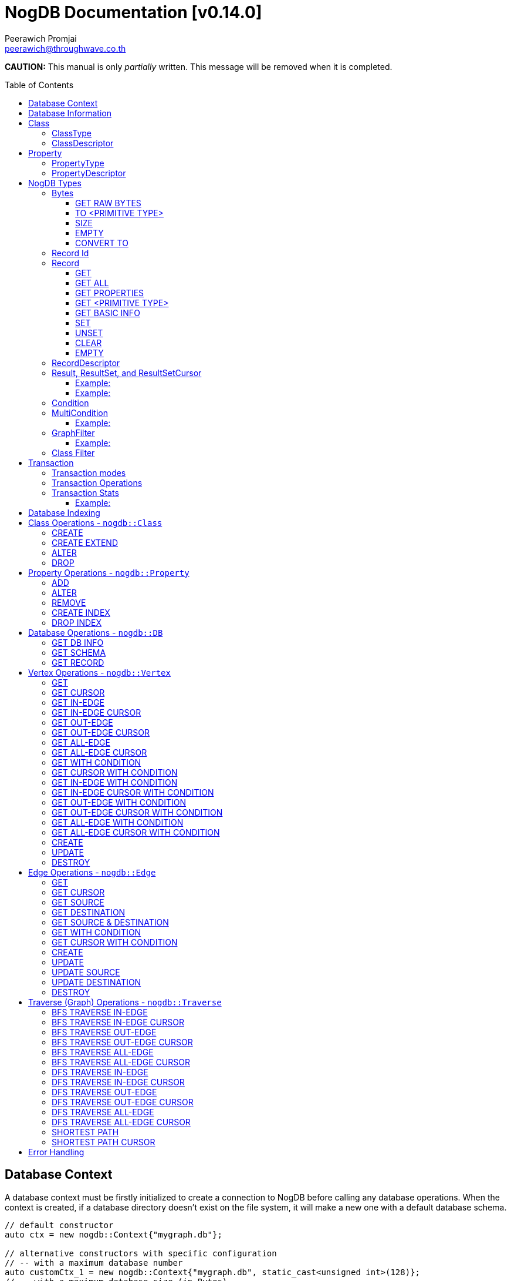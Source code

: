 # NogDB Documentation [v0.14.0]
================================
:toc:
:toc-placement: preamble
:toclevels: 3
:Author: Peerawich Promjai
:Email: peerawich@throughwave.co.th
:Date: 01/01/2019
:cpp: C++

[big]#**CAUTION:** This manual is only _partially_ written. This message will be removed when it is completed.#

== Database Context

A database context must be firstly initialized to create a connection to NogDB before calling any database operations.
When the context is created, if a database directory doesn't exist on the file system, it will make a new one with a default database schema.

[source,cpp]
------------
// default constructor
auto ctx = new nogdb::Context{"mygraph.db"};

// alternative constructors with specific configuration
// -- with a maximum database number
auto customCtx_1 = new nogdb::Context{"mygraph.db", static_cast<unsigned int>(128)};
// -- with a maximum database size (in Bytes)
auto customCtx_2 = new nogdb::Context{"mygraph.db", static_cast<unsigned long>(4294967296)};
// -- with a maximum database number and database size
auto customCtx_3 = new nogdb::Context{"mygraph.db", 128, 4294967296UL};
------------

== Database Information

An object `nogdb::DbInfo` contains all database metadata and associated information in a database context which consists of the following attributes:

[source,cpp]
------------
namespace nogdb {

    typedef uint16_t ClassId;
    typedef uint16_t PropertyId;
    typedef uint32_t PositionId;
    typedef uint32_t IndexId;

    struct DbInfo {
        std::string dbPath;
        ClassId maxClassId;
        ClassId numClass;
        PropertyId maxPropertyId;
        PropertyId numProperty;
        IndexId maxIndexId;
        IndexId numIndex;
    };
}
------------

// tag::b-col-indv[]
[cols="1,2,3", options="header"]
.Attributes of `nogdb::DbInfo`
|===
|Name
|Type
|Description

|dbPath
|String (`std::string`)
|A path to the database folder.

|maxClassId
|ClassId (`uint16_t`)
|The largest class number(id) in the entire database.

|numClass
|ClassId (`uint16_t`)
|A number of classes in the database.

|maxPropertyId
|PropertyId (`uint16_t`)
|The largest property number(id) in the entire database.

|numProperty
|PropertyId (`uint16_t`)
|A number of properties in the database.

|maxIndexId
|IndexId (`uint32_t`)
|The largest index number(id) in the entire database.

|numIndex
|IndexId (`uint32_t`)
|A number of indexes in the database.

|===
// end::b-col-indv[]

== Class

A class could be equivalent to a table in a relational database and it must be created prior to storing any information.
There are two available types of classes in NogDB, i.e. vertex and edge, represented by `nogdb::ClassDescriptor`.

[NOTE]
=====
* A class name must consist of valid characters such as A-Z, a-z, 0-9 and underscore (_).
* A maximum length of a class name is 128 characters (bytes).
* A maximum number of classes is limited to 65,535. Creating the 65536th class will result in throwing an exception `NOGDB_CTX_MAXCLASS_REACH`.
=====

=== ClassType

Generally, there are two types of the class in a graph database such as vertex and edge.
A vertex is a node in the graph while an edge is a link that joins two vertices together.
The major different between a vertex and an edge is that the vertex could be standalone and sometimes has no relations with other vertices.
However, two endpoints of edges, i.e. the source and destination nodes, must be specified especially in a directed graph like NogDB.

[source,cpp]
------------
namespace nogdb {

    enum class ClassType {
        VERTEX,
        EDGE,
        UNDEFINED
    };

}
------------

=== ClassDescriptor

A descriptor to represent a particular class in the database.

[source,cpp]
------------
namespace nogdb {

    struct ClassDescriptor {
        ClassId id;
        std::string name;
        ClassId base;
        ClassType type;
    };
}
------------

The `nogdb::ClassDescriptor` consists of the following attributes:

// tag::b-col-indv[]
[cols="1,2,3", options="header"]
.Attributes of `nogdb::ClassDescriptor`
|===
|Name
|Type
|Description

|id
|ClassId (`uint16_t`)
|An unique id of a class.

|name
|String (`std::string`)
|A unique name of a class.

|base
|ClassId (`uint16_t`)
|A class id of a super class (aka. a base class) if any (default is 0).

|type
|ClassType (`nogdb::ClassType`)
|A particular type of a class (can be either vertex or edge).

|===
// end::b-col-indv[]

== Property

In NogDB, both vertex and edge can have zero or more attributes for their own properties, represented by `nogdb::PropertyDescriptor`.

[NOTE]
=====
* A property name must consist of valid characters such as A-Z, a-z, 0-9 and underscore (_).
* A maximum length of a property name is 128 characters (bytes).
* A maximum number of properties is limited to 65,536. Creating the 65537th class will result in throwing an exception `NOGDB_CTX_MAXPROPERTY_REACH`.
=====

=== PropertyType

There are 11 supported types of properties as listed below:

[cols="1,2,2", options="header"]
.Types of class properties
|===
|Type Name
|Enum Value
|Range of Values

|signed 8-bit int
|`nogdb::PropertyType::TINYINT`
|-128 to 127

|unsigned 8-bit int
|`nogdb::PropertyType::UNSIGNED_TINYINT`
|0 to 255

|signed 16-bit int
|`nogdb::PropertyType::SMALLINT`
|–32,768 to 32,767

|unsigned 16-bit int
|`nogdb::PropertyType::UNSIGNED_SMALLINT`
|0 to 65,535

|signed 32-bit int
|`nogdb::PropertyType::INTEGER`
|–2,147,483,648 to 2,147,483,647

|unsigned 32-bit int
|`nogdb::PropertyType::UNSIGNED_INTEGER`
|0 to 4,294,967,295

|signed 64-bit int
|`nogdb::PropertyType::BIGINT`
|–9,223,372,036,854,775,808 to 9,223,372,036,854,775,807

|unsigned 64-bit int
|`nogdb::PropertyType::UNSIGNED_BIGINT`
|0 to 18,446,744,073,709,551,615

|varchar or string
|`nogdb::PropertyType::TEXT`
|no boundary

|double
|`nogdb::PropertyType::REAL`
|1.7E +/- 308 (15 digits)

|Blob
|`nogdb::PropertyType::BLOB`
|no boundary

|===

=== PropertyDescriptor

A descriptor to represent a particular property in the database.

[source,cpp]
------------
namespace nogdb {
    struct PropertyDescriptor {
        PropertyId id;
        std::string name;
        PropertyType type;
    };
}
------------

The `nogdb::PropertyDescriptor` consists of the following attributes:

// tag::b-col-indv[]
[cols="1,2,3", options="header"]
.Attributes of `nogdb::PropertyDescriptor`
|===
|Name
|Type
|Description

|id
|PropertyId (`uint16_t`)
|A unique id of a property.

|name
|String (`std::string`)
|A unique name of a property in a namespace of the particular class.

|type
|PropertyType (`nogdb::PropertyType`)
|A data type of a property.

|===
// end::b-col-indv[]

== NogDB Types

=== Bytes
`nogdb::Bytes` is a representation of binary data objects which can be converted to some appropriate primitive data types such as `integer`, `unsigned integer`, `std::string`, etc.,
and also available for some C++ STL containers such as `std::vector`, `std::array`, `std::set`, `std::map`, `std::pair`, etc.


[source,cpp]
------------
// to create a binary object from primitive types
auto byte = nogdb::Bytes{std::string{"Hello, NogDB"}};
------------

==== GET RAW BYTES
[source,cpp]
------------
unsigned char* raw = b.getRaw();
------------
* Description:
** To get a raw data (unsigned char*) from the object.
* Return:
** a pointer of `unsigned char` - A raw data that is stored in the object.

==== TO <PRIMITIVE TYPE>
[source,cpp]
------------
int8_t c = b.toTinyIntU();
uint8_t c = b.toTinyInt();
int16_t c = b.toSmallIntU();
uint16_t c = b.toSmallInt();
int32_t c = b.toIntU();
uint32_t c = b.toInt();
int64_t c = b.toBigIntU();
uint64_t c = b.toBigInt();
std::string c = b.toText();
double c = b.toReal();
------------
* Description:
** To convert a binary object to some primitive types.
* Return:
** An appropriate type of the returned value.

==== SIZE
[source,cpp]
------------
size_t len = b.size();
------------
* Description:
** To get a size of data in a binary object.
* Return:
** `size_t` - A size of data in a binary object.

==== EMPTY
[source,cpp]
------------
bool isnull = b.empty();
------------
* Description:
** To check if the data object is null.
* Return:
** `bool` - A boolean value indicating whether the object is empty or not.

==== CONVERT TO
[source,cpp]
------------
b.convertTo(T& object);
------------
* Description:
** To convert bytes to an original object.
* Return:
** No values returned but the result of conversion will be stored into `T& object`.

=== Record Id
A record id, `nogdb::RecordId`, is a pair of a class id and a position id. A position id represents a unique number of a record in the particular class.

=== Record
Typically, `nogdb::Record` is returned as a part of results from any record retrieval operations, representing a set of properties and values in `nogdb::Bytes`.

[source,cpp]
------------
// constructor, or create an empty record
nogdb::Record r{};
------------

[NOTE]
=====
* Each record returned from record retrieval operations always contains some basic information, for instance:

[cols="1,2,2", options="header"]
.Basic information in Record only returned from record retrieval operations
|===
|Property Name
|Type
|Description

|`@className`
|`nogdb::PropertyType::TEXT`
|A current name of the vertex or edge class that the record belongs to at that time.

|`@recordId`
|`nogdb::PropertyType::TEXT`
|A record id as `string` in a format like `<classId>:<positionId>`, e.g., `1:100` when classId = 1 and positionId = 100.

|`@depth`
|`nogdb::PropertyType::UNSIGNED_INTEGER`
|A distance of a vertex node from the source node if the record is a result of graph traversal operations (`@depth = 0` by default if other operations are applied).

|===

=====

==== GET
[source,cpp]
------------
nogdb::Bytes value = r.get(const std::string& propName);
------------
* Description:
** To retrieve a value from a specific property in a record.
* Parameter:
** propName - A name of a property to be retrieved.
* Return:
** `nogdb::Bytes` - A value as `nogdb::Bytes`.

==== GET ALL
[source,cpp]
------------
nogdb::PropertyToBytesMap values = r.getAll();
------------
* Description:
** To retrieve all values from all properties in a record.
* Return:
** `nogdb::PropertyToBytesMap` - A key-value container as pairs of property names and value in `nogdb::Bytes` (`std::map<std::string, nogdb::Bytes>`).

==== GET PROPERTIES
[source,cpp]
------------
const std::vector<std::string>& values = r.getProperties();
------------
* Description:
** To retrieve names from all existing properties in a record.
* Return:
** `std::vector<std::string>` - A set of existing property names.

==== GET <PRIMITIVE TYPE>
[source,cpp]
------------
uint8_t val = r.getTinyIntU(const std::string& propName);
int8_t val = r.getTinyInt(const std::string& propName);
uint16_t val = r.getSmallIntU(const std::string& propName);
int16_t val = r.getSmallInt(const std::string& propName);
uint32_t val = r.getIntU(const std::string& propName);
int32_t val = r.getInt(const std::string& propName);
uint64_t val = r.getBigIntU(const std::string& propName);
int64_t val = r.getBigInt(const std::string& propName);
double val = r.getReal(const std::string& propName);
std::string val = r.getText(const std::string& propName);
------------
* Description:
** To retrieve a value from a specific property in a record as in an appropriate type.
* Parameter:
** propName - A name of a property to be retrieved.
* Return:
** A primitive-typed value depending on a member function.
* Exceptions:
** `NOGDB_CTX_NOEXST_PROPERTY` - An old property name does not exist.

==== GET BASIC INFO
[source,cpp]
------------
std::string val = r.getClassName(); // identical to r.getText("@className");
nogdb::RecordId val = r.getRecordId();
uint32_t val = r.getDepth();    // identical to r.getIntU("@depth");
------------
* Description:
** To retrieve a value from basic information associated with the current record.
* Return:
** A value depending on getting information.

==== SET
[source,cpp]
------------
r.set(const std::string& propName, const T& value);
------------
* Description:
** To set a value of a property in a record.
* Parameters:
** propName - A name of a property.
** value - A value of with an appropriate data type corresponding to the schema.

==== UNSET
[source,cpp]
------------
r.unset(const std::string& propName);
------------
* Description:
** To clear an individual property and its value in a record.
* Parameter:
** propName - A name of a property to be deleted.

==== CLEAR
[source,cpp]
------------
r.clear();
------------
* Description:
** To clear all properties and values in a record.

==== EMPTY
[source,cpp]
------------
bool isNull = r.empty();
------------
* Description:
** To check if a record is empty.

=== RecordDescriptor
A descriptor to represent a record. It contains some useful information for records retrieval.
In NogDB, the `nogdb::RecordDescriptor` consists of the following attributes:

// tag::b-col-indv[]
[cols="1,2,2", options="header"]
.Attributes of `nogdb::RecordDescriptor`
|===
|Name
|Type
|Description

|rid
|RecordId (`nogdb::RecordId`)
|A record id (a pair of class id and position id).

|cid
|ClusterId (`uint32_t`)
|Pre-defined attributes but not being used in the current version.

|===
// end::b-col-indv[]

=== Result, ResultSet, and ResultSetCursor
An individual result returned from record retrieval operations is represented as `nogdb::Result` which consists of two attributes:

// tag::b-col-indv[]
[cols="1,2", options="header"]
.Attributes of `nogdb::Result`
|===
|Name
|Description

|descriptor
|A `nogdb::RecordDescriptor` object that contains information about the record.

|record
|A `nogdb::Record` object that contains properties and values retrieved from a class in a database.

|===
// end::b-col-indv[]

In addition, a set of results, i.e. `nogdb::ResultSet`, can also be returned from any record retrieval operations
when there are more than (or even less than) one record matching to the condition.

==== Example:

[source,cpp]
------------
// to get a set of results returned from a record retrieval function
nogdb::ResultSet rss = ...(some functions that return nogdb::ResultSet)...;
for(const nogdb::Result& rs: rss) {
    // -- retrieve `nogdb::RecordDescriptor`
    auto recordDescriptor = rs.descriptor
    // -- retrieve `nogdb::Record`
    auto record = rs.record
}
------------

In contrast, a set of cursors as results, `nogdb::ResultSetCursor`, which is only returned from any cursor retrieval operations, can be used for iterating through each record descriptor in a set of results without pre-loading records into memory.
The cursor may help to reduce memory usage in client programs and avoid out-of-memory problems. A concept of `nogdb::ResultSetCursor` is that it always points to a single record in a result set at a time while it provides a number of member functions
to move its cursor to the previous or next record as needed. The usage of `nogdb::ResultSetCursor` can be demonstrated as in the example below:

==== Example:

[source,cpp]
------------
nogdb::ResultSetCursor rssCursor =  ...(some functions that return nogdb::ResultSetCursor)...;

// -- check if there is the next record
bool isNext = rssCursor.hasNext();

// -- check if there is the previous record
bool isPrevious = rssCursor.hasPrevious(); // useful when checking if it is the first record in the result set

// -- check if there is the 4th record
bool isAtPosition = rssCursor.hasAt(3); // starting with index 0

// -- move cursor to the next record
bool hasNext = rssCursor.next();

// -- move cursor to the previous record
bool hasPrevious = rssCursor.previous();

// -- move cursor to the 4th record
bool hasAtPosition = rssCursor.to(3);

// -- move cursor to the first record
rssCursor.first();

// -- move cursor to the last record
rssCursor.last();

// -- check if there is no records in the result set
bool isEmpty = rssCursor.empty();

// -- get a number of records in the result set
size_t size = rssCursor.size(); // or
size_t count = rssCursor.count();

// -- access to the record & descriptor at the current position of the cursor
nogdb::RecordDescriptor rdesc = rssCursor->descriptor;
nogdb::Record record = rssCursor->record;
------------

=== Condition

A comparable object in NogDB which is used to compare records with a defined condition.

[source,cpp]
------------
// constructors
auto condition = nogdb::Condition(propName); // having NOT NULL operation by default
auto condition = !nogdb::Condition(propName); // for a negative condition

// -- IS NULL: available for numeric, string, and blob types
auto condition = nogdb::Condition(propName).null();

// -- EQUAL: available for numeric, string, and blob types
auto condition = nogdb::Condition(propName).eq(propValue);

// -- GREATER: available for numeric and string types
auto condition = nogdb::Condition(propName).gt(propValue);

// -- GREATER EQUAL: available for numeric and string types
auto condition = nogdb::Condition(propName).ge(propValue);

// -- LESS: available for numeric and string types
auto condition = nogdb::Condition(propName).lt(propValue);

// -- LESS EQUAL: available for numeric and string types
auto condition = nogdb::Condition(propName).le(propValue);

// -- CONTAIN: available ONLY for string type
auto condition = nogdb::Condition(propName).contain(propSubstring);

// -- BEGIN WITH: available ONLY for string type
auto condition = nogdb::Condition(propName).beginWith(propSubstring);

// -- END WITH: available ONLY for string type
auto condition = nogdb::Condition(propName).endWith(propSubstring);

// -- LIKE: available ONLY for string type
// using '%' for representing zero, one, or multiple characters
// and using '_' for representing a single character
auto condition = nogdb::Condition(propName).like(propPattern);

// -- REGEX: available ONLY for string type
auto condition = nogdb::Condition(propName).regex(propPattern);

//Note that comparing string in a condition can apply ignoreCase() to perform case insensitive matching. By default, it is case sensitive.
auto condition = nogdb::Condition(propName).contain(propSubstring).ignoreCase();
auto condition = nogdb::Condition(propName).beginWith(propSubstring).ignoreCase();
auto condition = nogdb::Condition(propName).endWith(propSubstring).ignoreCase();
auto condition = nogdb::Condition(propName).like(propPattern).ignoreCase();
auto condition = nogdb::Condition(propName).regex(propPattern).ignoreCase();

// -- IN: available for numeric and string types
auto condition = nogdb::Condition(propName).in(propValue1, propValue2, ...);
auto condition = nogdb::Condition(propName).in(std::vector<T>{...});
auto condition = nogdb::Condition(propName).in(std::list<T>{...});
auto condition = nogdb::Condition(propName).in(std::set<T>{...});

// -- BETWEEN: available for numeric and string types
auto condition = nogdb::Condition(propName).between(propLowerBound, propUpperBound); // including all boundary values, {true, true} by default
auto condition = nogdb::Condition(propName).between(propLowerBound, propUpperBound, {false, true}); // excluding lower bound value in the search result
auto condition = nogdb::Condition(propName).between(propLowerBound, propUpperBound, {true, false}); // excluding upper bound value in the search result
auto condition = nogdb::Condition(propName).between(propLowerBound, propUpperBound, {false, false}); // excluding all boundary values in the search result

------------

[NOTE]
=====
* `ignoreCase()` is available only with a string type. Applying `ignoreCase()` to other types will take no effects.
* The current version of NogDB cannot correctly match two special characters that are used in `like(...)` such as '%' and '\_'. There are no escape characters available at this moment to ignore those two characters in a condition. Instead, using `regex(...)` can help to avoid this kind of a problem when explicitly searching '%' or '\_' is needed.
=====

=== MultiCondition

Another comparable object in NogDB but more complex since it is a combination of condition objects.
Only one possible way to create an object of `nogdb::MultiCondition` is to use functions `operator&&` and `operator||` to combine a condition with one another or with a defined multi-condition itself.

==== Example:

[source,cpp]
------------
// -- Example 1.
nogdb::MultiCondition m = condition1 && condition2;
nogdb::MultiCondition m = condition1.operator&&(multi_condition1);
nogdb::MultiCondition m = multi_condition1 || condition1;
nogdb::MultiCondition m = multi_condition1.operator||(multi_condition2);

// -- Example 2.
nogdb::Condition cond1{propName1, value1};
nogdb::Condition cond2{propName2, value2};
nogdb::MultiCondition mc1 = cond1 && cond2;

// after creating cond3 and cond4
nogdb::MultiCondition mc2 = cond3 && cond4;

// combine two multi-conditions for a complex one
nogdb::MultiCondition mc3 = mc1 || mc 2;

// a demonstration of a complex multi-condition in one go: (cond1 AND cond2) OR (cond3 AND cond4)
auto mcond = (cond1 && cond2) || (cond3 && cond4);

// directly execute the multi-condition and return a result as boolean 'true' if conditions match a record
bool res = mcond.execute(const nogdb::Record& r, const nogdb::PropertyMapType& propertyTypes);
------------

=== GraphFilter
A graph filtering is a set of a pointer to comparable functions that can be used for graph traversal and finding the shortest path with conditions on vertices and edges.

==== Example:

[source,cpp]
------------
auto vertexCondition = [](const nogdb::Record& r) {
    // return true or false
};

auto edgeCondition = [](const nogdb::Record& r) {
    // return true or false
};

nogdb::PathFilter pathFilter{};
pathFilter.setVertex(vertexCondition);
pathFilter.setEdge(edgeCondition);

// checking if vertex and edge conditions are set
pathFilter.isEnable(); // return true or false
pathFilter.isSetVertex(); // return true or false
pathFilter.isSetEdge(); // return true or false
------------

=== Class Filter
A class filtering is a set of class names which is internally represented as `std::set<std::string>` used to choose only some particular classes in the result set of edge functions like `*InEdge`, `*OutEdge`, `*AllEdge`, and graph traversal functions.

[source,cpp]
------------
// constructor
nogdb::ClassFilter classFilter{"className1", "className2", ...};

nogdb::ClassFilter classFilter{classNameAsVector};
nogdb::ClassFilter classFilter{classNameAsList};
nogdb::ClassFilter classFilter{classNameAsSet};

nogdb::ClassFilter classFilter{classNameAsVector.cbegin(), classNameAsVector.cend()};
nogdb::ClassFilter classFilter{classNameAsList.cbegin(), classNameAsList.cend()};
nogdb::ClassFilter classFilter{classNameAsSet.cbegin(), classNameAsSet.cend()};

classFilter.add("className3"); // now having {"className1", "className2", "className3"} for filtering classes
classFilter.remove("className2"); // now having {"className1", "className3"} for filtering classes
size_t size = classFilter.size();
bool isEmpty = classFilter.empty();
std::set<std::string> classNames = classFilter.getClassName();
------------

== Transaction

Database operations can be performed and controlled via a transaction.
According to a concept of NogDB transaction, MVCC is applied together with copy-on-write which allows multiple readers not to block a writer when using the same database context and vice versa.
Generally, the database will take an effect after the transaction is committed and it will be untouched if the transaction is rolled back or not yet completed.

=== Transaction modes

[source,cpp]
------------
// -- enum value for read-write txn
nogdb::Txn::Mode::READ_WRITE
// -- enum value for read-only txn
nogdb::Txn::Mode::READ_ONLY
------------

=== Transaction Operations

[source,cpp]
------------
// -- constructor, begin a transaction
nogdb::Txn txn(ctx, nogdb::Txn::Mode::READ_WRITE); // to create a read-write txn
nogdb::Txn txn(ctx, nogdb::Txn::Mode::READ_ONLY); // to create a read-only txn

// -- commit
txn.commit();

// -- rollback or abort
txn.rollback();
------------

=== Transaction Stats

Some global transaction information such as the maximum number of transaction id, the maximum number of graph version id, and the oldest active read-only transaction
can be retrieved via `getMaxTxnId()`, `getMaxVersionId()`, and `getMinActiveTxnId()` respectively as the examples below:

==== Example:

[source,cpp]
------------
// -- getting the maximum number of transaction id
TxnId res = ctx.getMaxTxnId();
// -- getting the maximum number of graph version id
TxnId res = ctx.getMaxVersionId();
// -- the oldest active read-only transaction
std::pair<TxnId, TxnId> res = ctx.getMinActiveTxnId(); // a pair of particular txn id and latest graph version id related to it
------------

[NOTE]
=====
* A read-only transaction cannot be used for executing create/update/delete operations, only read operations are allowed, otherwise, the exceptions will be thrown.
* Multiple read-only transactions can be created and valid simultaneously without being blocked.
* Read-write transactions will block each other excluding read-only transactions. In other words, only one read-write transaction can be valid (accessing to the critical section) during the period of time until committed or aborted.
* If a transaction is not committed before its desctructor is called, the transaction will be aborted automatically.
* Transactions that have already been committed or aborted cannot be usable. Forcing to use a completed transaction will result in the exception thrown.
=====

== Database Indexing

The main purpose of database indexing is to increase the performance of querying data records in a large data set. This may not help to make graph traversal operations work faster but
retrieving data records from data storage would definitely take advantages of database indexing. Some data retrieval operations that can significantly work
with NogDB database indexing are such as `find(...)` and `findCursor(...)` on vertices and edges (only with `nogdb::Condition` and `nogdb::MultiCondition`).

[NOTE]
=====
* According to the current version of NogDB, only B+ Tree is available for underlying index data structure with no composite keys.
* Range searching and unique constraint are fully supported.
* Indexing does not have a concept of inheritance which means creating an index on a property of a super class will not affect to any sub classes even though they are using that property from their super class.
=====

== Class Operations  - `nogdb::Class`

=== CREATE
[source,cpp]
------------
const nogdb::ClassDescriptor create(nogdb::Txn&                        txn,
                                    const std::string&                 name, 
                                    nogdb::ClassType                   type
                                   )
------------
* Description:
** To create a new class.
* Parameters:
** txn - A database transaction.
** name - A name of a class that will be created.
** type - A type of a class. Note that there are two class types available, `nogdb::ClassType::VERTEX` (or vertex) and `nogdb::ClassType::EDGE` (or edge).
* Return:
** `nogdb::ClassDescriptor` - A class descriptor of a created class.
* Exceptions:
** `NOGDB_CTX_INVALID_CLASSNAME` - A length of class name is zero.
** `NOGDB_CTX_INVALID_CLASSTYPE` - A type of class is not valid.
** `NOGDB_CTX_DUPLICATE_CLASS` - A specified class name has already existed.
** `NOGDB_CTX_LIMIT_DBSCHEMA` - A limitation of a database schema has been reached.

=== CREATE EXTEND
[source,cpp]
------------
const nogdb::ClassDescriptor createExtend(nogdb::Txn&                      txn,
                                          const std::string&               className, 
                                          const std::string&               superClassName
                                         )
------------
* Description:
** To create a sub-class (aka. a derived class) of a super class (aka. a base class).
* Parameters:
** txn - A database transaction.
** className - A name of a sub-class that will be created.
** superClassName - A name of a super class that will be derived from.
* Return:
** `nogdb::ClassDescriptor` - A class descriptor of a created sub-class.
* Exceptions:
** `NOGDB_CTX_INVALID_CLASSNAME` - A length of class name is zero.
** `NOGDB_CTX_DUPLICATE_CLASS` - A specified class name has already existed.
** `NOGDB_CTX_LIMIT_DBSCHEMA` - A limitation of a database schema has been reached.

=== ALTER
[source,cpp]
------------
void alter(nogdb::Txn&           txn,
           const std::string&    oldClassName,
           const std::string&    newClassName
          )
------------
* Description: 
** To modify a class name.
* Parameters:
** txn - A database transaction.
** oldName - An old name of a class that will be changed from.
** newName - A new name of a class that will be changed to.
* Exceptions:
** `NOGDB_CTX_INVALID_CLASSNAME` - A length of a new class name is zero.
** `NOGDB_CTX_NOEXST_CLASS` - An old class does not exist.
** `NOGDB_CTX_DUPLICATE_CLASS` - A new class name has already existed.

=== DROP
[source,cpp]
------------
void drop(nogdb::Txn&           txn,
          const std::string&    name
         )
------------
* Description:
** To drop a class.
* Parameters:
** txn - A database transaction.
** name - A name of a class that will be dropped.
* Exceptions:
** `NOGDB_CTX_INVALID_CLASSTYPE` - A type of class is not valid.
** `NOGDB_CTX_NOEXST_CLASS` - A class does not exist.

== Property Operations  - `nogdb::Property`

=== ADD
[source,cpp]
------------
const nogdb::PropertyDescriptor add(nogdb::Txn&             txn,
                                    const std::string&      className, 
                                    const std::string&      propertyName, 
                                    nogdb::PropertyType     type
                                   )
------------
* Description:
** To add a property to a class.
* Parameters:
** txn - A database transaction.
** className - A name of a class that a property will be added into.
** propertyName - A name of a property that will be added.
** type - A type of a property. (Please refer to "Types of Properties").
* Return:
** `nogdb::PropertyDescriptor` - A property descriptor of a created property.
* Exceptions:
** `NOGDB_CTX_INVALID_PROPERTYNAME` - A length of property name is zero.
** `NOGDB_CTX_INVALID_PROPTYPE` - A type of class is not valid.
** `NOGDB_CTX_NOEXST_CLASS` - A class does not exist.
** `NOGDB_CTX_DUPLICATE_PROPERTY` - A specified property name has already existed.
** `NOGDB_CTX_OVERRIDE_PROPERTY` - A speficied property name can be overriden the others among its sub-class.
** `NOGDB_CTX_LIMIT_DBSCHEMA` - A limitation of a database schema has been reached.

=== ALTER
[source,cpp]
------------
void alter(nogdb::Txn&           txn,
           const std::string&    className,
           const std::string&    oldName, 
           const std::string&    newName
          )
------------
* Description: 
** To modify a property's name.
* Parameters:
** txn - A database transaction.
** className - A name of a class to which a property currently belongs.
** oldName - An old name of a property that will be changed from.
** newName - A new name of a property that will be changed to.
* Exceptions:
** `NOGDB_CTX_INVALID_PROPERTYNAME` - A length of a new property name is zero.
** `NOGDB_CTX_NOEXST_CLASS` - A class does not exist.
** `NOGDB_CTX_NOEXST_PROPERTY` - An old property name does not exist.
** `NOGDB_CTX_DUPLICATE_PROPERTY` - A new property  name has already existed.
** `NOGDB_CTX_OVERRIDE_PROPERTY` - A speficied property name can be overriden the others among its sub-class.

=== REMOVE
[source,cpp]
------------
void remove(nogdb::Txn&           txn,
            const std::string&    className,
            const std::string&    propertyName
           )
------------
* Description: 
** To delete a property.
* Parameters:
** txn - A database transaction.
** className - A name of a class to which a property currently belongs.
** propertyName - A name of an existing property that will be deleted.
* Exceptions:
** `NOGDB_CTX_NOEXST_CLASS` - A class does not exist.
** `NOGDB_CTX_NOEXST_PROPERTY` - A property does not exist.

=== CREATE INDEX
[source,cpp]
------------
void createIndex(nogdb::Txn&             txn,
                 const std::string&      className,
                 const std::string&      propertyName,
                 bool                    isUnique
                )
------------
* Description:
** To create an index on a specified property.
* Parameters:
** txn - A database transaction.
** className - A name of a class to which a property currently belongs.
** propertyName - A name of an existing property that will be indexed.
* Exceptions:
** `NOGDB_CTX_NOEXST_CLASS` - A class does not exist.
** `NOGDB_CTX_NOEXST_PROPERTY` - A property does not exist.
** `NOGDB_CTX_LIMIT_DBSCHEMA` - A limitation of a database schema has been reached.
** `NOGDB_CTX_INVALID_PROPTYPE_INDEX` - A property type does not support database indexing.
** `NOGDB_CTX_DUPLICATE_INDEX` - An index has already existed.
** `NOGDB_CTX_INVALID_INDEX_CONSTRAINT` - An index could not be created with a unique constraint due to some duplicated values in existing records.

=== DROP INDEX
[source,cpp]
------------
void dropIndex(nogdb::Txn&              txn,
               const std::string&       className,
               const std::string&       propertyName
              )
------------
* Description:
** To drop an index on a specified property.
* Parameters:
** txn - A database transaction.
** className - A name of a class to which a property currently belongs.
** propertyName - A name of an existing property with an index that will be removed.
* Exceptions:
** `NOGDB_CTX_NOEXST_CLASS` - A class does not exist.
** `NOGDB_CTX_NOEXST_PROPERTY` - A property does not exist.
** `NOGDB_CTX_NOEXST_INDEX` - An index does not exist on a specified class and property.

== Database Operations - `nogdb::DB`

=== GET DB INFO
[source,cpp]
------------
const nogdb::DBInfo getDBInfo(const nogdb::Txn& txn)
------------
* Description:
** To retrieve a database (metadata) information.
* Parameters:
** txn - A database transaction.
* Returns:
** `nogdb::DBInfo` - A database information

=== GET SCHEMA
[source,cpp]
------------
// -- Version 1
const std::vector<nogdb::ClassDescriptor> getSchema(const nogdb::Txn& txn)

// -- Version 2
const nogdb::ClassDescriptor getSchema(const nogdb::Txn&      ctx,
                                       const std::string&     className
                                      )
const nogdb::ClassDescriptor getSchema(const nogdb::Txn&      ctx,
                                       const ClassId&         classId
                                      )
------------
* Description:
** To retrieve a schema information.
** [Version 1]: return a __read-only__ a list of schema `nogdb::ClassDescriptor` object for the whole classes in the database schema. 
** [Version 2]: return a __read-only__ `nogdb::ClassDescriptor` object.
* Parameters:
** txn - A database transaction.
** className - A specified name of a class to be retrieved (only for version 2).
** classId - An id of a class to be retrieved (only for version 2).
* Returns:
** `std::vector<nogdb::ClassDescriptor>` - A list of classes in the whole database schema.
** or `nogdb::ClassDescriptor` -  A schema of a specified class.

=== GET RECORD
[source,cpp]
------------
nogdb::Record getRecord(const nogdb::Txn&                 txn,
                        const nogdb::RecordDescriptor&    recordDescriptor
                       )
------------
* Description:
** To get a record from a record descriptor.
* Parameters:
** txn - A database transaction.
** recordDescriptor - A record descriptor.
* Return:
** `nogdb::Record` - A record of a specified record descriptor.
* Exceptions:
** `NOGDB_CTX_NOEXST_RECORD` - A record with the given descriptor does not exist.
** `NOGDB_CTX_NOEXST_CLASS` - A class does not exist.

== Vertex Operations - `nogdb::Vertex`

=== GET
[source,cpp]
------------
nogdb::ResultSet get(const nogdb::Txn&       txn,
                     const std::string&      className
                    )
------------
* Description:
** To get all vertices in specific classes.
* Parameters:
** txn - A database transaction.
** className - A class name as `std::string` of a vertex.
* Return:
** `nogdb::ResultSet` - A set of results.
* Exceptions:
** `NOGDB_CTX_NOEXST_CLASS` - A class does not exist.
** `NOGDB_CTX_MISMATCH_CLASSTYPE` - A type of a class does not match as expected.

=== GET CURSOR
[source,cpp]
------------
nogdb::ResultSetCursor getCursor(const nogdb::Txn&       txn,
                                 const std::string&      className
                                )
------------
* Description:
** To get all vertices in specific classes.
* Parameters:
** txn - A database transaction.
** className - A class name as `std::string` of a vertex.
* Return:
** `nogdb::ResultSetCursor` - A cursor of results.
* Exceptions:
** `NOGDB_CTX_NOEXST_CLASS` - A class does not exist.
** `NOGDB_CTX_MISMATCH_CLASSTYPE` - A type of a class does not match as expected.


=== GET IN-EDGE
[source,cpp]
------------
nogdb::ResultSet getInEdge(const nogdb::Txn&                 txn,
                           const nogdb::RecordDescriptor&    recordDescriptor,
                           const nogdb::ClassFilter&         classFilter
                          )
------------
* Description:
** To find edges which are incoming edges of a vertex.
* Parameters:
** txn - A database transaction.
** recordDescriptor - A record descriptor of a vertex.
** classFilter - A class filtering. If this parameter is specified, only edges with a given class name (or class names) will be returned (optional).
* Return:
** `nogdb::ResultSet` - A set of results.
* Exceptions:
** `NOGDB_CTX_NOEXST_CLASS` - A class does not exist.
** `NOGDB_CTX_MISMATCH_CLASSTYPE` - A type of a class does not match as expected.
** `NOGDB_GRAPH_NOEXST_VERTEX` - A vertex doesn’t exist.

=== GET IN-EDGE CURSOR
[source,cpp]
------------
nogdb::ResultSetCursor getInEdgeCursor(const nogdb::Txn&                 txn,
                                       const nogdb::RecordDescriptor&    recordDescriptor,
                                       const nogdb::ClassFilter&         classFilter
                                      )
------------
* Description:
** To find edges which are incoming edges of a vertex.
* Parameters:
** txn - A database transaction.
** recordDescriptor - A record descriptor of a vertex.
** classFilter - A class filtering. If this parameter is specified, only edges with a given class name (or class names) will be returned (optional).
* Return:
** `nogdb::ResultSetCursor` - A cursor of results.
* Exceptions:
** `NOGDB_CTX_NOEXST_CLASS` - A class does not exist.
** `NOGDB_CTX_MISMATCH_CLASSTYPE` - A type of a class does not match as expected.
** `NOGDB_GRAPH_NOEXST_VERTEX` - A vertex doesn’t exist.

=== GET OUT-EDGE
[source,cpp]
------------
nogdb::ResultSet getOutEdge(const nogdb::Txn&                 txn,
                            const nogdb::RecordDescriptor&    recordDescriptor,
                            const nogdb::ClassFilter&         classFilter
                           )
------------
* Description:
** To find edges which are outgoing edges of a vertex.
* Parameters:
** txn - A database transaction.
** recordDescriptor - A record descriptor of a vertex.
** classFilter - A class filtering. If this parameter is specified, only edges with a given class name (or class names) will be returned (optional).
* Return:
** `nogdb::ResultSet` - A set of results.
* Exceptions:
** `NOGDB_CTX_NOEXST_CLASS` - A class does not exist.
** `NOGDB_CTX_MISMATCH_CLASSTYPE` - A type of a class does not match as expected.
** `NOGDB_GRAPH_NOEXST_VERTEX` - A vertex doesn’t exist.

=== GET OUT-EDGE CURSOR
[source,cpp]
------------
nogdb::ResultSetCursor getOutEdgeCursor(const nogdb::Txn&                 txn,
                                        const nogdb::RecordDescriptor&    recordDescriptor,
                                        const nogdb::ClassFilter&         classFilter
                                       )
------------
* Description:
** To find edges which are outgoing edges of a vertex.
* Parameters:
** txn - A database transaction.
** recordDescriptor - A record descriptor of a vertex.
** classFilter - A class filtering. If this parameter is specified, only edges with a given class name (or class names) will be returned (optional).
* Return:
** `nogdb::ResultSetCursor` - A cursor of results.
* Exceptions:
** `NOGDB_CTX_NOEXST_CLASS` - A class does not exist.
** `NOGDB_CTX_MISMATCH_CLASSTYPE` - A type of a class does not match as expected.
** `NOGDB_GRAPH_NOEXST_VERTEX` - A vertex doesn’t exist.

=== GET ALL-EDGE
[source,cpp]
------------
nogdb::ResultSet getAllEdge(const nogdb::Txn&                 txn,
                            const nogdb::RecordDescriptor&    recordDescriptor,
                            const nogdb::ClassFilter&         className
                           )
------------
* Description:
** To find all edges (both direction) which are associated with a vertex.
* Parameters:
** txn - A database transaction.
** recordDescriptor - A record descriptor of a vertex.
** classFilter - A class filtering. If this parameter is specified, only edges with a given class name (or class names) will be returned (optional).
* Return:
** `nogdb::ResultSet` - A set of results.
* Exceptions:
** `NOGDB_CTX_NOEXST_CLASS` - A class does not exist.
** `NOGDB_CTX_MISMATCH_CLASSTYPE` - A type of a class does not match as expected.
** `NOGDB_GRAPH_NOEXST_VERTEX` - A vertex doesn’t exist.

=== GET ALL-EDGE CURSOR
[source,cpp]
------------
nogdb::ResultSetCursor getAllEdgeCursor(const nogdb::Txn&                 txn,
                                        const nogdb::RecordDescriptor&    recordDescriptor,
                                        const nogdb::ClassFilter&         className
                                       )
------------
* Description:
** To find all edges (both direction) which are associated with a vertex.
* Parameters:
** txn - A database transaction.
** recordDescriptor - A record descriptor of a vertex.
** classFilter - A class filtering. If this parameter is specified, only edges with a given class name (or class names) will be returned (optional).
* Return:
** `nogdb::ResultSetCursor` - A cursor of results.
* Exceptions:
** `NOGDB_CTX_NOEXST_CLASS` - A class does not exist.
** `NOGDB_CTX_MISMATCH_CLASSTYPE` - A type of a class does not match as expected.
** `NOGDB_GRAPH_NOEXST_VERTEX` - A vertex doesn’t exist.

=== GET WITH CONDITION
[source,cpp]
------------
nogdb::ResultSet get(const nogdb::Txn&           txn,
                     const std::string&          className,
                     const nogdb::Condition&     condition
                    )
------------
* Description: 
** To find vertices with a given condition.
* Parameters:
** txn - A database transaction.
** className - A class name as `std::string` of a vertex.
** condition - A condition that consists of a name of a property, a value, and a comparator used in searching for records.
* Return:
** `nogdb::ResultSet` - A set of results.
* Exceptions:
** `NOGDB_CTX_NOEXST_CLASS` - A class does not exist.
** `NOGDB_CTX_NOEXST_PROPERTY` - A property does not exist.
** `NOGDB_CTX_INVALID_COMPARATOR` - A comparator is not defined.
** `NOGDB_CTX_MISMATCH_CLASSTYPE` - A type of a class does not match as expected.
** `NOGDB_CTX_CONFLICT_PROPTYPE` - A type of some properties in a condition used in finding vertices conflicts.

=== GET CURSOR WITH CONDITION
[source,cpp]
------------
nogdb::ResultSetCursor getCursor(const nogdb::Txn&           txn,
                                 const std::string&          className,
                                 const nogdb::Condition&     condition
                                )
------------
* Description:
** To find vertices with a given condition.
* Parameters:
** txn - A database transaction.
** className - A class name as `std::string` of a vertex.
** condition - A condition that consists of a name of a property, a value, and a comparator used in searching for records.
* Return:
** `nogdb::ResultSetCursor` - A cursor of results.
* Exceptions:
** `NOGDB_CTX_NOEXST_CLASS` - A class does not exist.
** `NOGDB_CTX_NOEXST_PROPERTY` - A property does not exist.
** `NOGDB_CTX_INVALID_COMPARATOR` - A comparator is not defined.
** `NOGDB_CTX_MISMATCH_CLASSTYPE` - A type of a class does not match as expected.
** `NOGDB_CTX_CONFLICT_PROPTYPE` - A type of some properties in a condition used in finding vertices conflicts.

=== GET IN-EDGE WITH CONDITION
[source,cpp]
------------
nogdb::ResultSet getInEdge(const nogdb::Txn&                 txn,
                           const nogdb::RecordDescriptor&    recordDescriptor,
                           const nogdb::Condition&           condition,
                           const nogdb::ClassFilter&         classFilter
                          )
------------
* Description: 
** To find edges with a given condition which are incoming edges of a vertex.
* Parameters:
** txn - A database transaction.
** recordDescriptor - a record descriptor of a vertex.
** condition - A condition that consists of a name of a property, a value, and a comparator used in searching for records.
** classFilter - A class filtering. If this parameter is specified, only edges with a given class name (or class names) will be returned (optional).
* Return:
** `nogdb::ResultSet` - A set of results.
* Exceptions:
** `NOGDB_CTX_NOEXST_CLASS` - A class does not exist.
** `NOGDB_CTX_NOEXST_PROPERTY` - A property does not exist.
** `NOGDB_CTX_INVALID_COMPARATOR` - A comparator is not defined.
** `NOGDB_CTX_MISMATCH_CLASSTYPE` - A type of a class does not match as expected.
** `NOGDB_CTX_CONFLICT_PROPTYPE` - A type of some properties in a condition used in finding vertices conflicts.
** `NOGDB_GRAPH_NOEXST_VERTEX` - A vertex doesn’t exist.

=== GET IN-EDGE CURSOR WITH CONDITION
[source,cpp]
------------
nogdb::ResultSetCursor getInEdgeCursor(const nogdb::Txn&                 txn,
                                       const nogdb::RecordDescriptor&    recordDescriptor,
                                       const nogdb::Condition&           condition,
                                       const nogdb::ClassFilter&         classFilter
                                       )
------------
* Description:
** To find edges with a given condition which are incoming edges of a vertex.
* Parameters:
** txn - A database transaction.
** recordDescriptor - a record descriptor of a vertex.
** condition - A condition that consists of a name of a property, a value, and a comparator used in searching for records.
** classFilter - A class filtering. If this parameter is specified, only edges with a given class name (or class names) will be returned (optional).
* Return:
** `nogdb::ResultSetCursor` - A cursor of results.
* Exceptions:
** `NOGDB_CTX_NOEXST_CLASS` - A class does not exist.
** `NOGDB_CTX_NOEXST_PROPERTY` - A property does not exist.
** `NOGDB_CTX_INVALID_COMPARATOR` - A comparator is not defined.
** `NOGDB_CTX_MISMATCH_CLASSTYPE` - A type of a class does not match as expected.
** `NOGDB_CTX_CONFLICT_PROPTYPE` - A type of some properties in a condition used in finding vertices conflicts.
** `NOGDB_GRAPH_NOEXST_VERTEX` - A vertex doesn’t exist.

=== GET OUT-EDGE WITH CONDITION
[source,cpp]
------------
nogdb::ResultSet getOutEdge(const nogdb::Txn&                txn,
                            const nogdb::RecordDescriptor&   recordDescriptor,
                            const nogdb::Condition&          condition,
                            const nogdb::ClassFilter&        classFilter
                           )
------------
* Description: 
** To find edges with a given condition which are outgoing edges of a vertex.
* Parameters:
** txn - A database transaction.
** recordDescriptor - a record descriptor of a vertex.
** condition - A condition that consists of a name of a property, a value, and a comparator used in searching for records.
** classFilter - A class filtering. If this parameter is specified, only edges with a given class name (or class names) will be returned (optional).
* Return:
** `nogdb::ResultSet` - A set of results.
* Exceptions:
** `NOGDB_CTX_NOEXST_CLASS` - A class does not exist.
** `NOGDB_CTX_NOEXST_PROPERTY` - A property does not exist.
** `NOGDB_CTX_INVALID_COMPARATOR` - A comparator is not defined.
** `NOGDB_CTX_MISMATCH_CLASSTYPE` - A type of a class does not match as expected.
** `NOGDB_CTX_CONFLICT_PROPTYPE` - A type of some properties in a condition used in finding vertices conflicts.
** `NOGDB_GRAPH_NOEXST_VERTEX` - A vertex doesn’t exist.

=== GET OUT-EDGE CURSOR WITH CONDITION
[source,cpp]
------------
nogdb::ResultSetCursor getOutEdgeCursor(const nogdb::Txn&                txn,
                                        const nogdb::RecordDescriptor&   recordDescriptor,
                                        const nogdb::Condition&          condition,
                                        const nogdb::ClassFilter&        classFilter
                                       )
------------
* Description:
** To find edges with a given condition which are outgoing edges of a vertex.
* Parameters:
** txn - A database transaction.
** recordDescriptor - a record descriptor of a vertex.
** condition - A condition that consists of a name of a property, a value, and a comparator used in searching for records.
** classFilter - A class filtering. If this parameter is specified, only edges with a given class name (or class names) will be returned (optional).
* Return:
** `nogdb::ResultSetCursor` - A cursor of results.
* Exceptions:
** `NOGDB_CTX_NOEXST_CLASS` - A class does not exist.
** `NOGDB_CTX_NOEXST_PROPERTY` - A property does not exist.
** `NOGDB_CTX_INVALID_COMPARATOR` - A comparator is not defined.
** `NOGDB_CTX_MISMATCH_CLASSTYPE` - A type of a class does not match as expected.
** `NOGDB_CTX_CONFLICT_PROPTYPE` - A type of some properties in a condition used in finding vertices conflicts.
** `NOGDB_GRAPH_NOEXST_VERTEX` - A vertex doesn’t exist.

=== GET ALL-EDGE WITH CONDITION
[source,cpp]
------------
nogdb::ResultSet getAllEdge(const nogdb::Txn&                txn,
                            const nogdb::RecordDescriptor&   recordDescriptor,
                            const nogdb::Condition&          condition,
                            const nogdb::ClassFilter&        classFilter
                           )
------------
* Description: 
** To find edges (both direction) that are associated with a vertex, and with a given condition.
* Parameters:
** txn - A database transaction.
** recordDescriptor - a record descriptor of a vertex.
** condition - A condition that consists of a name of a property, a value, and a comparator used in searching for records.
** classFilter - A class filtering. If this parameter is specified, only edges with a given class name (or class names) will be returned (optional).
* Return:
** `nogdb::ResultSet` - A set of results.
* Exceptions:
** `NOGDB_CTX_NOEXST_CLASS` - A class does not exist.
** `NOGDB_CTX_NOEXST_PROPERTY` - A property does not exist.
** `NOGDB_CTX_INVALID_COMPARATOR` - A comparator is not defined.
** `NOGDB_CTX_MISMATCH_CLASSTYPE` - A type of a class does not match as expected.
** `NOGDB_CTX_CONFLICT_PROPTYPE` - A type of some properties in a condition used in finding vertices conflicts.
** `NOGDB_GRAPH_NOEXST_VERTEX` - A vertex doesn’t exist.

=== GET ALL-EDGE CURSOR WITH CONDITION
[source,cpp]
------------
nogdb::ResultSetCursor getAllEdgeCursor(const nogdb::Txn&                txn,
                                        const nogdb::RecordDescriptor&   recordDescriptor,
                                        const nogdb::Condition&          condition,
                                        const nogdb::ClassFilter&        classFilter
                                       )
------------
* Description:
** To find edges (both direction) that are associated with a vertex, and with a given condition.
* Parameters:
** txn - A database transaction.
** recordDescriptor - a record descriptor of a vertex.
** condition - A condition that consists of a name of a property, a value, and a comparator used in searching for records.
** classFilter - A class filtering. If this parameter is specified, only edges with a given class name (or class names) will be returned (optional).
* Return:
** `nogdb::ResultSetCursor` - A cursor of results.
* Exceptions:
** `NOGDB_CTX_NOEXST_CLASS` - A class does not exist.
** `NOGDB_CTX_NOEXST_PROPERTY` - A property does not exist.
** `NOGDB_CTX_INVALID_COMPARATOR` - A comparator is not defined.
** `NOGDB_CTX_MISMATCH_CLASSTYPE` - A type of a class does not match as expected.
** `NOGDB_CTX_CONFLICT_PROPTYPE` - A type of some properties in a condition used in finding vertices conflicts.
** `NOGDB_GRAPH_NOEXST_VERTEX` - A vertex doesn’t exist.

=== CREATE
[source,cpp]
------------
const nogdb::RecordDescriptor create(nogdb::Txn&             txn,
                                     const std::string&      className,
                                     const nogdb::Record&    record
                                    )
------------
* Description:
** To create a vertex.
* Parameters:
** txn - A database transaction.
** className - A name of a class.
** record - A record object as `nogdb::Record` (can be empty if not specified).
* Return:
** `nogdb::RecordDescriptor` - A record descriptor of a created vertex.
* Exceptions:
** `NOGDB_CTX_NOEXST_CLASS` - A class does not exist.
** `NOGDB_CTX_MISMATCH_CLASSTYPE` - A type of a class does not match as expected.
** `NOGDB_CTX_NOEXST_PROPERTY` - A property does not exist.
** `NOGDB_CTX_EMPTY_RECORD` - A class has no properties (required at least one).
** Some possible LMDB errors: `MDB_PANIC`, `MDB_MAP_RESIZED`, `MDB_READERS_FULL`, `MDB_NOTFOUND`, `MDB_DBS_FULL`, `MDB_MAP_FULL`, `MDB_NOGDB_TXN_FULL`

=== UPDATE
[source,cpp]
------------
void update(nogdb::Txn&                       txn,
            const nogdb::RecordDescriptor&    recordDescriptor,
            const nogdb::Record&              record
           )
------------
* Description:
** To update a vertex.
* Parameters:
** txn - A database transaction.
** recordDescriptor - A record descriptor.
** record - A new record object with modified properties and values.
* Exceptions:
** `NOGDB_CTX_NOEXST_CLASS` - A class does not exist.
** `NOGDB_CTX_MISMATCH_CLASSTYPE` - A type of a class does not match as expected.
** `NOGDB_CTX_NOEXST_PROPERTY` - A property does not exist.
** `NOGDB_CTX_EMPTY_RECORD` - A class has no properties (required at least one).
** `NOGDB_GRAPH_NOEXST_VERTEX` - A vertex doesn’t exist.

=== DESTROY
[source,cpp]
------------
void destroy(nogdb::Txn&                       txn,
             const nogdb::RecordDescriptor&    recordDescriptor
            )
void destroy(nogdb::Txn&                       txn,
             const std::string&                className
            )
------------
* Description:
** To delete a vertex or all vertices in the same class. All associated edges will be deleted as well.
* Parameters:
** txn - A database transaction.
** recordDesciptor - A record descriptor.
** className - A class name of vertices that will be entirely deleted.
* Exceptions:
** `NOGDB_CTX_NOEXST_CLASS` - A class does not exist.
** `NOGDB_CTX_MISMATCH_CLASSTYPE` - A type of a class does not match as expected.

== Edge Operations - `nogdb::Edge`

=== GET
[source,cpp]
------------
nogdb::ResultSet get(const nogdb::Txn&        txn,
                     const std::string&       className
                    )
------------
* Description:
** To get all edges in a specific class.
* Parameters:
** txn - A database transaction.
** className - A class name as `std::string` of an edge.
* Return:
** `nogdb::ResultSet` - A set of results.
* Exceptions:
** `NOGDB_CTX_NOEXST_CLASS` - A class does not exist.
** `NOGDB_CTX_MISMATCH_CLASSTYPE` - A type of a class does not match as expected.

=== GET CURSOR
[source,cpp]
------------
nogdb::ResultSetCursor getCursor(const nogdb::Txn&        txn,
                                 const std::string&       className
                                )
------------
* Description:
** To get all edges in a specific class.
* Parameters:
** txn - A database transaction.
** className - A class name as `std::string` of an edge.
* Return:
** `nogdb::ResultSetCursor` - A cursor of results.
* Exceptions:
** `NOGDB_CTX_NOEXST_CLASS` - A class does not exist.
** `NOGDB_CTX_MISMATCH_CLASSTYPE` - A type of a class does not match as expected.

=== GET SOURCE
[source,cpp]
------------
nogdb::ResultSet getSrc(const nogdb::Txn&                 txn,
                        const nogdb::RecordDescriptor&    recordDescriptor
                       )
------------
* Description:
** To find a vertex which is a source node of an out-edge.
* Parameters:
** txn - A database transaction.
** recordDescriptor - A record descriptor of an out-edge.
* Return:
** A set of results including source and destination vertices.
* Exceptions:
** `NOGDB_CTX_NOEXST_CLASS` - A class does not exist.
** `NOGDB_CTX_MISMATCH_CLASSTYPE` - A type of a class does not match as expected.
** `NOGDB_GRAPH_NOEXST_EDGE` - An edge doesn’t exist.

=== GET DESTINATION
[source,cpp]
------------
nogdb::Result getDst(const nogdb::Txn&                 txn,
                     const nogdb::RecordDescriptor&    recordDescriptor
                    )
------------
* Description:
** To find a vertex which is a destination node of an in-edge.
* Parameters:
** txn - A database transaction.
** recordDescriptor - A record descriptor of an out-edge.
* Return:
** A result of record descriptor and record.
* Exceptions:
** `NOGDB_CTX_NOEXST_CLASS` - A class does not exist.
** `NOGDB_CTX_MISMATCH_CLASSTYPE` - A type of a class does not match as expected.
** `NOGDB_GRAPH_NOEXST_EDGE` - An edge doesn’t exist.

=== GET SOURCE & DESTINATION
[source,cpp]
------------
nogdb::Result getSrcDst(const nogdb::Txn&                 txn,
                        const nogdb::RecordDescriptor&    recordDescriptor
                       )
------------
* Description:
** To find both source and destication vertices which is associated with an interesting edge.
* Parameters:
** txn - A database transaction.
** recordDescriptor - A record descriptor of an interesting edge.
* Return:
** A result of record descriptor and record.
* Exceptions:
** `NOGDB_CTX_NOEXST_CLASS` - A class does not exist.
** `NOGDB_CTX_MISMATCH_CLASSTYPE` - A type of a class does not match as expected.
** `NOGDB_GRAPH_NOEXST_EDGE` - An edge doesn’t exist.

=== GET WITH CONDITION
[source,cpp]
------------
nogdb::ResultSet get(const nogdb::Txn&           txn,
                     const std::string&          className,
                     const nogdb::Condition&     condition
                    )
------------
* Description: 
** To find edges with a given condition.
* Parameters:
** txn - A database transaction.
** className - A class name as `std::string` of an edge.
** condition - A condition that consists of a name of a property, a value, and a comparator used in searching for records.
* Return:
** `nogdb::ResultSet` - A set of results.
* Exceptions:
** `NOGDB_CTX_NOEXST_CLASS` - A class does not exist.
** `NOGDB_CTX_NOEXST_PROPERTY` - A property does not exist.
** `NOGDB_CTX_INVALID_COMPARATOR` - A comparator is not defined.
** `NOGDB_CTX_MISMATCH_CLASSTYPE` - A type of a class does not match as expected.
** `NOGDB_CTX_CONFLICT_PROPTYPE` - A type of some properties in a condition used in finding edges conflicts.

=== GET CURSOR WITH CONDITION
[source,cpp]
------------
nogdb::ResultSetCursor getCursor(const nogdb::Txn&           txn,
                                 const std::string&          className,
                                 const nogdb::Condition&     condition
                                )
------------
* Description:
** To find edges with a given condition.
* Parameters:
** txn - A database transaction.
** className - A class name as `std::string` of an edge.
** condition - A condition that consists of a name of a property, a value, and a comparator used in searching for records.
* Return:
** `nogdb::ResultSetCursor` - A cursor of results.
* Exceptions:
** `NOGDB_CTX_NOEXST_CLASS` - A class does not exist.
** `NOGDB_CTX_NOEXST_PROPERTY` - A property does not exist.
** `NOGDB_CTX_INVALID_COMPARATOR` - A comparator is not defined.
** `NOGDB_CTX_MISMATCH_CLASSTYPE` - A type of a class does not match as expected.
** `NOGDB_CTX_CONFLICT_PROPTYPE` - A type of some properties in a condition used in finding edges conflicts.

=== CREATE
[source,cpp]
------------
const nogdb::RecordDescriptor create(nogdb::Txn&                        txn,
                                     const std::string&                 className,
                                     const nogdb::RecordDescriptor&     srcVertexRecordDescriptor,
                                     const nogdb::RecordDescriptor&     dstVertexRecordDescriptor,
                                     const nogdb::Record&               record,
                                    )
------------
* Description:
** To create an edge.
* Parameters:
** txn - A database transaction.
** srcVertexRecordDescriptor - A record descriptor of a source vertex.
** dstVertexRecordDescriptor - A record descriptor of a destinaton vertex.
** record - A record object as `nogdb::Record` (can be empty if not specified).
* Return:
** `nogdb::RecordDescriptor` - A record descriptor of a created edge.
* Exceptions:
** `NOGDB_CTX_NOEXST_CLASS` - A class does not exist.
** `NOGDB_CTX_MISMATCH_CLASSTYPE` - A type of a class does not match as expected.
** `NOGDB_CTX_NOEXST_PROPERTY` - A property does not exist.
** `NOGDB_CTX_EMPTY_RECORD` - A class has no properties (required at least one).
** `NOGDB_GRAPH_NOEXST_SRC` - A source vertex doesn’t exist.
** `NOGDB_GRAPH_NOEXST_DST` - A destination vertex doesn’t exist.

=== UPDATE
[source,cpp]
------------
void update(nogdb::Txn&                        txn,
            const nogdb::RecordDescriptor&     recordDescriptor,
            const nogdb::Record&               record
           )
------------
* Description:
** To update an edge.
* Parameters:
** txn - A database transaction.
** recordDescriptor - A record descriptor.
** record - A new record object with modified properties and values.
* Exceptions:
** `NOGDB_CTX_NOEXST_CLASS` - A class does not exist.
** `NOGDB_CTX_MISMATCH_CLASSTYPE` - A type of a class does not match as expected.
** `NOGDB_CTX_NOEXST_PROPERTY` - A property does not exist.
** `NOGDB_CTX_EMPTY_RECORD` - A class has no properties (required at least one).
** `NOGDB_GRAPH_NOEXST_EDGE` - An edge doesn’t exist.

=== UPDATE SOURCE
[source,cpp]
------------
void updateSrc(nogdb::Txn&                       txn,
               const nogdb::RecordDescriptor&    recordDescriptor,
               const nogdb::RecordDescriptor&    newSrcVertexRecordDescriptor
              )
------------
* Description:
** To update a source vertex of an edge.
* Parameters:
** txn - A database transaction.
** recordDescriptor - A record descriptor of an edge itself.
** newSrcVertexRecordDescriptor - A record descriptor of a new source vertex.
* Exceptions:
** `NOGDB_CTX_NOEXST_CLASS` - A class does not exist.
** `NOGDB_CTX_MISMATCH_CLASSTYPE` - A type of a class does not match as expected.
** `NOGDB_GRAPH_NOEXST_EDGE` - An edge doesn’t exist.
** `NOGDB_GRAPH_NOEXST_SRC` - A source vertex doesn’t exist.

=== UPDATE DESTINATION
[source,cpp]
------------
void updateDst(nogdb::Txn&                       txn,
               const nogdb::RecordDescriptor&    recordDescriptor,
               const nogdb::RecordDescriptor&    newDstVertexRecordDescriptor
              )
------------
* Description:
** To update a destination vertex of an edge.
* Parameters:
** txn - A database transaction.
** recordDescriptor - A record descriptor of an edge itself.
** newDstVertexRecordDescriptor - A record descriptor of a new destination vertex.
* Exceptions:
** `NOGDB_CTX_NOEXST_CLASS` - A class does not exist.
** `NOGDB_CTX_MISMATCH_CLASSTYPE` - A type of a class does not match as expected.
** `NOGDB_GRAPH_NOEXST_EDGE` - An edge doesn’t exist.
** `NOGDB_GRAPH_NOEXST_DST` - A destination vertex doesn’t exist.

=== DESTROY
[source,cpp]
------------
void destroy(nogdb::Txn&                       txn,
             const nogdb::RecordDescriptor&    recordDescriptor
            )
void destroy(nogdb::Txn&           txn,
             const std::string&    className
            )
------------
* Description:
** To delete an edge or all edges in the same class.
* Parameters:
** txn - A database transaction.
** recordDescriptor - A record descriptor.
** className - A class name of edges that will be entirely deleted.
* Exceptions:
** `NOGDB_CTX_NOEXST_CLASS` - A class does not exist.
** `NOGDB_CTX_MISMATCH_CLASSTYPE` - A type of a class does not match as expected.

== Traverse (Graph) Operations - `nogdb::Traverse`

=== BFS TRAVERSE IN-EDGE
[source,cpp]
------------
nogdb::ResultSet inEdgeBfs(const nogdb::Txn&                 txn,
                           const nogdb::RecordDescriptor&    recordDescriptor,
                           const unsigned int                minDepth,
                           const unsigned int                maxDepth,
                           const nogdb::PathFilter&          pathFilter,
                           const nogdb::ClassFilter&         classFilter
                          )
------------
* Description:
** To find vertices as a result of in-edges graph traversal (BFS) starting from a specific vertex to other vertices.
* Parameters:
** txn - A database transaction.
** recordDescriptor - A record descriptor of a vertex.
** minDepth - A minimum level of graph traversal.
** maxDepth - A maximum level of graph traversal.
** pathFilter - A path filtering object for conditional graph traversal (optional).
** classFilter - A class filtering. If this parameter is specified, only edges with a given class name (or class names) will be returned (optional).
* Return:
** `nogdb::ResultSet` - A set of results.
* Exceptions:
** `NOGDB_CTX_NOEXST_CLASS` - A class does not exist.
** `NOGDB_CTX_MISMATCH_CLASSTYPE` - A type of a class does not match as expected.
** `NOGDB_GRAPH_NOEXST_VERTEX` - A vertex doesn’t exist.

=== BFS TRAVERSE IN-EDGE CURSOR
[source,cpp]
------------
nogdb::ResultSetCursor inEdgeBfsCursor(const nogdb::Txn&                 txn,
                                       const nogdb::RecordDescriptor&    recordDescriptor,
                                       const unsigned int                minDepth,
                                       const unsigned int                maxDepth,
                                       const nogdb::PathFilter&          pathFilter,
                                       const nogdb::ClassFilter&         classFilter
                                      )
------------
* Description:
** To find vertices as a result of in-edges graph traversal (BFS) starting from a specific vertex to other vertices.
* Parameters:
** txn - A database transaction.
** recordDescriptor - A record descriptor of a vertex.
** minDepth - A minimum level of graph traversal.
** maxDepth - A maximum level of graph traversal.
** pathFilter - A path filtering object for conditional graph traversal (optional).
** classFilter - A class filtering. If this parameter is specified, only edges with a given class name (or class names) will be returned (optional).
* Return:
** `nogdb::ResultSetCursor` - A cursor of results.
* Exceptions:
** `NOGDB_CTX_NOEXST_CLASS` - A class does not exist.
** `NOGDB_CTX_MISMATCH_CLASSTYPE` - A type of a class does not match as expected.
** `NOGDB_GRAPH_NOEXST_VERTEX` - A vertex doesn’t exist.

=== BFS TRAVERSE OUT-EDGE
[source,cpp]
------------
nogdb::ResultSet outEdgeBfs(const nogdb::Txn&                 txn,
                            const nogdb::RecordDescriptor&    recordDescriptor,
                            const unsigned int                minDepth,
                            const unsigned int                maxDepth,
                            const nogdb::PathFilter&          pathFilter,
                            const nogdb::ClassFilter&         classFilter
                           )
------------
* Description:
** To find vertices as a result of out-edges graph traversal (BFS) starting from a specific vertex to other vertices.
* Parameters:
** txn - A database transaction.
** recordDescriptor - A record descriptor of a vertex.
** minDepth - A minimum level of graph traversal.
** maxDepth - A maximum level of graph traversal.
** pathFilter - A path filtering object for conditional graph traversal (optional).
** classFilter - A class filtering. If this parameter is specified, only edges with a given class name (or class names) will be returned (optional).
* Return:
** `nogdb::ResultSet` - A set of results.
* Exceptions:
** `NOGDB_CTX_NOEXST_CLASS` - A class does not exist.
** `NOGDB_CTX_MISMATCH_CLASSTYPE` - A type of a class does not match as expected.
** `NOGDB_GRAPH_NOEXST_VERTEX` - A vertex doesn’t exist.

=== BFS TRAVERSE OUT-EDGE CURSOR
[source,cpp]
------------
nogdb::ResultSetCursor outEdgeBfsCursor(const nogdb::Txn&                 txn,
                                        const nogdb::RecordDescriptor&    recordDescriptor,
                                        const unsigned int                minDepth,
                                        const unsigned int                maxDepth,
                                        const nogdb::PathFilter&          pathFilter,
                                        const nogdb::ClassFilter&         classFilter
                                       )
------------
* Description:
** To find vertices as a result of out-edges graph traversal (BFS) starting from a specific vertex to other vertices.
* Parameters:
** txn - A database transaction.
** recordDescriptor - A record descriptor of a vertex.
** minDepth - A minimum level of graph traversal.
** maxDepth - A maximum level of graph traversal.
** pathFilter - A path filtering object for conditional graph traversal (optional).
** classFilter - A class filtering. If this parameter is specified, only edges with a given class name (or class names) will be returned (optional).
* Return:
** `nogdb::ResultSetCursor` - A cursor of results.
* Exceptions:
** `NOGDB_CTX_NOEXST_CLASS` - A class does not exist.
** `NOGDB_CTX_MISMATCH_CLASSTYPE` - A type of a class does not match as expected.
** `NOGDB_GRAPH_NOEXST_VERTEX` - A vertex doesn’t exist.

=== BFS TRAVERSE ALL-EDGE
[source,cpp]
------------
nogdb::ResultSet allEdgeBfs(const nogdb::Txn&                 txn,
                            const nogdb::RecordDescriptor&    recordDescriptor,
                            const unsigned int                minDepth,
                            const unsigned int                maxDepth,
                            const nogdb::PathFilter&          pathFilter,
                            const nogdb::ClassFilter&         classFilter
                           )
------------
* Description:
** To find vertices as a result of in- and out-edges graph traversal (BFS) starting from a specific vertex to other vertices.
* Parameters:
** txn - A database transaction.
** recordDescriptor - A record descriptor of a vertex.
** minDepth - A minimum level of graph traversal.
** maxDepth - A maximum level of graph traversal.
** pathFilter - A path filtering object for conditional graph traversal (optional).
** classFilter - A class filtering. If this parameter is specified, only edges with a given class name (or class names) will be returned (optional).
* Return:
** `nogdb::ResultSet` - A set of results.
* Exceptions:
** `NOGDB_CTX_NOEXST_CLASS` - A class does not exist.
** `NOGDB_CTX_MISMATCH_CLASSTYPE` - A type of a class does not match as expected.
** `NOGDB_GRAPH_NOEXST_VERTEX` - A vertex doesn’t exist.

=== BFS TRAVERSE ALL-EDGE CURSOR
[source,cpp]
------------
nogdb::ResultSetCursor allEdgeBfsCursor(const nogdb::Txn&                 txn,
                                        const nogdb::RecordDescriptor&    recordDescriptor,
                                        const unsigned int                minDepth,
                                        const unsigned int                maxDepth,
                                        const nogdb::PathFilter&          pathFilter,
                                        const nogdb::ClassFilter&         classFilter
                                       )
------------
* Description:
** To find vertices as a result of in- and out-edges graph traversal (BFS) starting from a specific vertex to other vertices.
* Parameters:
** txn - A database transaction.
** recordDescriptor - A record descriptor of a vertex.
** minDepth - A minimum level of graph traversal.
** maxDepth - A maximum level of graph traversal.
** pathFilter - A path filtering object for conditional graph traversal (optional).
** classFilter - A class filtering. If this parameter is specified, only edges with a given class name (or class names) will be returned (optional).
* Return:
** `nogdb::ResultSetCursor` - A cursor of results.
* Exceptions:
** `NOGDB_CTX_NOEXST_CLASS` - A class does not exist.
** `NOGDB_CTX_MISMATCH_CLASSTYPE` - A type of a class does not match as expected.
** `NOGDB_GRAPH_NOEXST_VERTEX` - A vertex doesn’t exist.

=== DFS TRAVERSE IN-EDGE
[source,cpp]
------------
nogdb::ResultSet inEdgeDfs(const nogdb::Txn&                 txn,
                           const nogdb::RecordDescriptor&    recordDescriptor,
                           const unsigned int                minDepth,
                           const unsigned int                maxDepth,
                           const nogdb::PathFilter&          pathFilter,
                           const nogdb::ClassFilter&         classFilter
                          )
------------
* Description:
** To find vertices as a result of in-edges graph traversal (DFS) starting from a specific vertex to other vertices.
* Parameters:
** txn - A database transaction.
** recordDescriptor - A record descriptor of a vertex.
** minDepth - A minimum level of graph traversal.
** maxDepth - A maximum level of graph traversal.
** pathFilter - A path filtering object for conditional graph traversal (optional).
** classFilter - A class filtering. If this parameter is specified, only edges with a given class name (or class names) will be returned (optional).
* Return:
** `nogdb::ResultSet` - A set of results.
* Exceptions:
** `NOGDB_CTX_NOEXST_CLASS` - A class does not exist.
** `NOGDB_CTX_MISMATCH_CLASSTYPE` - A type of a class does not match as expected.
** `NOGDB_GRAPH_NOEXST_VERTEX` - A vertex doesn’t exist.

=== DFS TRAVERSE IN-EDGE CURSOR
[source,cpp]
------------
nogdb::ResultSetCursor inEdgeDfsCursor(const nogdb::Txn&                 txn,
                                       const nogdb::RecordDescriptor&    recordDescriptor,
                                       const unsigned int                minDepth,
                                       const unsigned int                maxDepth,
                                       const nogdb::PathFilter&          pathFilter,
                                       const nogdb::ClassFilter&         classFilter
                                      )
------------
* Description:
** To find vertices as a result of in-edges graph traversal (DFS) starting from a specific vertex to other vertices.
* Parameters:
** txn - A database transaction.
** recordDescriptor - A record descriptor of a vertex.
** minDepth - A minimum level of graph traversal.
** maxDepth - A maximum level of graph traversal.
** pathFilter - A path filtering object for conditional graph traversal (optional).
** classFilter - A class filtering. If this parameter is specified, only edges with a given class name (or class names) will be returned (optional).
* Return:
** `nogdb::ResultSetCursor` - A cursor of results.
* Exceptions:
** `NOGDB_CTX_NOEXST_CLASS` - A class does not exist.
** `NOGDB_CTX_MISMATCH_CLASSTYPE` - A type of a class does not match as expected.
** `NOGDB_GRAPH_NOEXST_VERTEX` - A vertex doesn’t exist.

=== DFS TRAVERSE OUT-EDGE
[source,cpp]
------------
nogdb::ResultSet outEdgeDfs(const nogdb::Txn&                 txn,
                            const nogdb::RecordDescriptor&    recordDescriptor,
                            const unsigned int                minDepth,
                            const unsigned int                maxDepth,
                            const nogdb::PathFilter&          pathFilter,
                            const nogdb::ClassFilter&         classFilter
                           )
------------
* Description:
** To find vertices as a result of out-edges graph traversal (DFS) starting from a specific vertex to other vertices.
* Parameters:
** txn - A database transaction.
** recordDescriptor - A record descriptor of a vertex.
** minDepth - A minimum level of graph traversal.
** maxDepth - A maximum level of graph traversal.
** pathFilter - A path filtering object for conditional graph traversal (optional).
** classFilter - A class filtering. If this parameter is specified, only edges with a given class name (or class names) will be returned (optional).
* Return:
** `nogdb::ResultSet` - A set of results.
* Exceptions:
** `NOGDB_CTX_NOEXST_CLASS` - A class does not exist.
** `NOGDB_CTX_MISMATCH_CLASSTYPE` - A type of a class does not match as expected.
** `NOGDB_GRAPH_NOEXST_VERTEX` - A vertex doesn’t exist.

=== DFS TRAVERSE OUT-EDGE CURSOR
[source,cpp]
------------
nogdb::ResultSetCursor outEdgeDfsCursor(const nogdb::Txn&                 txn,
                                        const nogdb::RecordDescriptor&    recordDescriptor,
                                        const unsigned int                minDepth,
                                        const unsigned int                maxDepth,
                                        const nogdb::PathFilter&          pathFilter,
                                        const nogdb::ClassFilter&         classFilter
                                       )
------------
* Description:
** To find vertices as a result of out-edges graph traversal (DFS) starting from a specific vertex to other vertices.
* Parameters:
** txn - A database transaction.
** recordDescriptor - A record descriptor of a vertex.
** minDepth - A minimum level of graph traversal.
** maxDepth - A maximum level of graph traversal.
** pathFilter - A path filtering object for conditional graph traversal (optional).
** classFilter - A class filtering. If this parameter is specified, only edges with a given class name (or class names) will be returned (optional).
* Return:
** `nogdb::ResultSetCursor` - A cursor of results.
* Exceptions:
** `NOGDB_CTX_NOEXST_CLASS` - A class does not exist.
** `NOGDB_CTX_MISMATCH_CLASSTYPE` - A type of a class does not match as expected.
** `NOGDB_GRAPH_NOEXST_VERTEX` - A vertex doesn’t exist.

=== DFS TRAVERSE ALL-EDGE
[source,cpp]
------------
nogdb::ResultSet allEdgeDfs(const nogdb::Txn&                 txn,
                            const nogdb::RecordDescriptor&    recordDescriptor,
                            const unsigned int                minDepth,
                            const unsigned int                maxDepth,
                            const T&                          className,
                            const PathFilter&                 pathFilter
                           )
------------
* Description:
** To find vertices as a result of in- and out-edges graph traversal (DFS) starting from a specific vertex to other vertices.
* Parameters:
** txn - A database transaction.
** recordDescriptor - A record descriptor of a vertex.
** minDepth - A minimum level of graph traversal.
** maxDepth - A maximum level of graph traversal.
** className - A class name as `std::string` or a set of class names as `std::set<std::string>` of an edge (or edges). If this parameter is specified, only edges with a given class name (or class names) will be used for graph traversal (optional).
** pathFilter - A path filtering object for conditional graph traversal (optional).
* Return:
** `nogdb::ResultSet` - A set of results.
* Exceptions:
** `NOGDB_CTX_NOEXST_CLASS` - A class does not exist.
** `NOGDB_CTX_MISMATCH_CLASSTYPE` - A type of a class does not match as expected.
** `NOGDB_GRAPH_NOEXST_VERTEX` - A vertex doesn’t exist.

=== DFS TRAVERSE ALL-EDGE CURSOR
[source,cpp]
------------
nogdb::ResultSetCursor allEdgeDfsCursor(const nogdb::Txn&                 txn,
                                        const nogdb::RecordDescriptor&    recordDescriptor,
                                        const unsigned int                minDepth,
                                        const unsigned int                maxDepth,
                                        const T&                          className,
                                        const PathFilter&                 pathFilter
                                       )
------------
* Description:
** To find vertices as a result of in- and out-edges graph traversal (DFS) starting from a specific vertex to other vertices.
* Parameters:
** txn - A database transaction.
** recordDescriptor - A record descriptor of a vertex.
** minDepth - A minimum level of graph traversal.
** maxDepth - A maximum level of graph traversal.
** className - A class name as `std::string` or a set of class names as `std::set<std::string>` of an edge (or edges). If this parameter is specified, only edges with a given class name (or class names) will be used for graph traversal (optional).
** pathFilter - A path filtering object for conditional graph traversal (optional).
* Return:
** `nogdb::ResultSetCursor` - A cursor of results.
* Exceptions:
** `NOGDB_CTX_NOEXST_CLASS` - A class does not exist.
** `NOGDB_CTX_MISMATCH_CLASSTYPE` - A type of a class does not match as expected.
** `NOGDB_GRAPH_NOEXST_VERTEX` - A vertex doesn’t exist.

=== SHORTEST PATH
[source,cpp]
------------
nogdb::ResultSet shortestPath(const nogdb::Txn&                 txn,
                              const nogdb::RecordDescriptor&    srcVertexRecordDescriptor,
                              const nogdb::RecordDescriptor&    dstVertexRecordDescriptor,
                              const nogdb::PathFilter&          pathFilter,
                              const nogdb::ClassFilter&         classFilter
                             )
------------
* Description:
** To find all vertices in the shortest path (BFS) from a source vertex to a destination vertex.
* Parameters:
** txn - A database transaction.
** srcVertexRecordDescriptor - A record descriptor of a source vertex.
** dstVertexRecordDescriptor - A record descriptor of a destination vertex.
** pathFilter - A path filtering object for conditional graph traversal (optional).
** classFilter - A class filtering. If this parameter is specified, only edges with a given class name (or class names) will be returned (optional).
* Return:
** `nogdb::ResultSet` - A set of results.
* Exceptions:
** `NOGDB_CTX_NOEXST_CLASS` - A class does not exist.
** `NOGDB_CTX_MISMATCH_CLASSTYPE` - A type of a class does not match as expected.
** `NOGDB_GRAPH_NOEXST_SRC` - A source vertex doesn’t exist.
** `NOGDB_GRAPH_NOEXST_DST` - A destination vertex doesn’t exist.

=== SHORTEST PATH CURSOR
[source,cpp]
------------
nogdb::ResultSetCursor shortestPathCursor(const nogdb::Txn&                 txn,
                                          const nogdb::RecordDescriptor&    srcVertexRecordDescriptor,
                                          const nogdb::RecordDescriptor&    dstVertexRecordDescriptor,
                                          const nogdb::PathFilter&          pathFilter,
                                          const nogdb::ClassFilter&         classFilter
                                         )
------------
* Description:
** To find all vertices in the shortest path (BFS) from a source vertex to a destination vertex.
* Parameters:
** txn - A database transaction.
** srcVertexRecordDescriptor - A record descriptor of a source vertex.
** dstVertexRecordDescriptor - A record descriptor of a destination vertex.
** pathFilter - A path filtering object for conditional graph traversal (optional).
** classFilter - A class filtering. If this parameter is specified, only edges with a given class name (or class names) will be returned (optional).
* Return:
** `nogdb::ResultSet` - A set of results.
* Exceptions:
** `NOGDB_CTX_NOEXST_CLASS` - A class does not exist.
** `NOGDB_CTX_MISMATCH_CLASSTYPE` - A type of a class does not match as expected.
** `NOGDB_GRAPH_NOEXST_SRC` - A source vertex doesn’t exist.
** `NOGDB_GRAPH_NOEXST_DST` - A destination vertex doesn’t exist.


== Error Handling

An exception will be always thrown if there are any errors that occur in the function.
To handle these errors gracefully, try-catch could be useful, otherwise, the user's program will be aborted.

[source,cpp]
-----------
try {
  	// ... do something
} catch (const nogdb::Error& ex) {
	std::cout << ex.code() << " " << ex.what() << std::endl;
}
-----------

[TIP]
=====
* `ex.code()` - return an error code.
* `ex.what()` - return an error message as `const char *`.
=====

A list of errors:

// tag::b-col-indv[]
[cols="1,1,2", options="header"]
.General Error Code
|===
|Exception
|Code
|Description

|ALL_OK
|0x0
|Everything is okay.

|===
// end::b-col-indv[]

// tag::b-col-indv[]
[cols="1,1,2", options="header"]
.Context Error Code
|===
|Exception
|Code
|Description

|NOGDB_CTX_INVALID_CLASSTYPE
|0x1000
|A type of class is not valid.

|NOGDB_CTX_DUPLICATE_CLASS
|0x1010
|A specified class name has already existed.

|NOGDB_CTX_NOEXST_CLASS
|0x1020
|A class does not exist.

|NOGDB_CTX_INVALID_CLASSNAME
|0x1030
|A class name is empty or contains invalid characters.

|NOGDB_CTX_MISMATCH_CLASSTYPE
|0x1990
|A type of a class does not match as expected.

|NOGDB_CTX_MISMATCH_CLASSTYPE
|0x1990
|A type of a class does not match as expected.

|NOGDB_CTX_INVALID_PROPTYPE
|0x2000
|A type of a property is not valid.

|NOGDB_CTX_DUPLICATE_PROPERTY
|0x2010
|A specified property name has already existed.

|NOGDB_CTX_NOEXST_PROPERTY
|0x2020
|A property does not exist.

|NOGDB_CTX_INVALID_PROPERTYNAME
|0x2030
|A property name is empty or contains invalid characters.

|NOGDB_CTX_OVERRIDE_PROPERTY
|0x2040
|A specified property name has already existed in some sub-classes.

|NOGDB_CTX_CONFLICT_PROPTYPE
|0x2050
|Some properties do not have the same type.

|NOGDB_CTX_IN_USED_PROPERTY
|0x2060
|A property is used by one or more database indexes.

|NOGDB_CTX_NOEXST_RECORD
|0x3000
|A record with the given descriptor doesn't exist.

|NOGDB_CTX_INVALID_COMPARATOR
|0x4000
|A comparator is not defined.

|NOGDB_CTX_INVALID_PROPTYPE_INDEX
|0x6000
|A property type doesn't support database indexing.

|NOGDB_CTX_NOEXST_INDEX
|0x6010
|An index doesn't exist on given class and property.

|NOGDB_CTX_DUPLICATE_INDEX
|0x6020
|A specified index has already existed.

|NOGDB_CTX_INVALID_INDEX_CONSTRAINT
|0x6030
|An index couldn't be created with a unique constraint due to some duplicated values in existing records.

|NOGDB_CTX_UNIQUE_CONSTRAINT
|0x6040
|A record has some duplicated values when a unique constraint is applied.

|NOGDB_CTX_IS_LOCKED
|0x9fc0
|A context is locked or being used.

|NOGDB_CTX_LIMIT_DBSCHEMA
|0x9fd0
|A limitation of a database schema has been reached.

|NOGDB_CTX_INTERNAL_ERR
|0x9fe0
|There might be some errors internally.

|NOGDB_CTX_UNKNOWN_ERR
|0x9ff0
|An unknown error related to the database context.

|NOGDB_CTX_NOT_IMPLEMENTED
|0x9fff
|A function or class has not been implemented yet.

|===
// end::b-col-indv[]

// tag::b-col-indv[]
[cols="1,1,2", options="header"]
.Graph Error Code
|===
|Exception
|Code
|Description

|NOGDB_GRAPH_DUP_VERTEX
|0x100
|A duplicated vertex in a graph.

|NOGDB_GRAPH_NOEXST_VERTEX
|0x101
|A vertex doesn't exist.

|NOGDB_GRAPH_NOEXST_SRC
|0x102
|A source vertex doesn't exist.

|NOGDB_GRAPH_NOEXST_DST
|0x103
|A destination vertex doesn't exist.

|NOGDB_GRAPH_DUP_EDGE
|0x200
|A duplicated edge in a graph.

|NOGDB_GRAPH_NOEXST_EDGE
|0x201
|An edge doesn't exist.

|NOGDB_GRAPH_UNKNOWN_ERR
|0x9ff
|An unknown error related to the graph structure.

|===
// end::b-col-indv[]

// tag::b-col-indv[]
[cols="1,1,2", options="header"]
.Transaction Error Code
|===
|Exception
|Code
|Description

|NOGDB_TXN_INVALID_MODE
|0xa00
|An operation couldn't be executed due to an invalid transaction mode

|NOGDB_TXN_COMPLETED
|0xa01
|An operation couldn't be executed due to a completed transaction

|NOGDB_TXN_VERSION_MAXREACH
|0xa02
|The transaction version has been reached the maximum value

|NOGDB_TXN_UNKNOWN_ERR
|0xfff
|An unknown error related to the transaction control.

|===
// end::b-col-indv[]

[NOTE]
=====
* For LMDB, the error and exceptions can be referred to http://104.237.133.194/doc/group__errors.html
* `NOGDB_CTX_UNKNOWN_ERR` and `NOGDB_GRAPH_UNKNOWN_ERR` are the default exceptions which could be thrown from any operations in a case of errors.
=====
